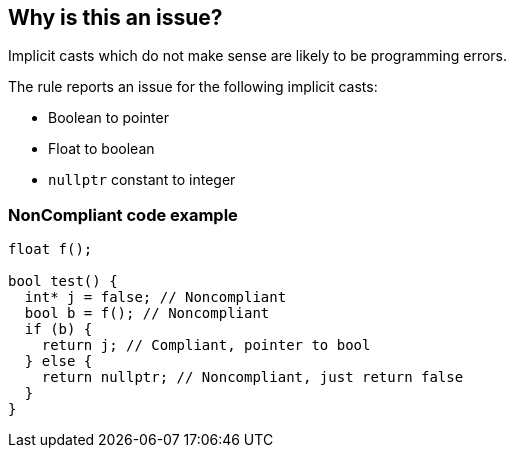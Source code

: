 == Why is this an issue?

Implicit casts which do not make sense are likely to be programming errors.


The rule reports an issue for the following implicit casts:

* Boolean to pointer
* Float to boolean
* ``++nullptr++`` constant to integer 


=== NonCompliant code example

[source,cpp]
----
float f();

bool test() {
  int* j = false; // Noncompliant
  bool b = f(); // Noncompliant
  if (b) {
    return j; // Compliant, pointer to bool
  } else {
    return nullptr; // Noncompliant, just return false
  }
}
----



